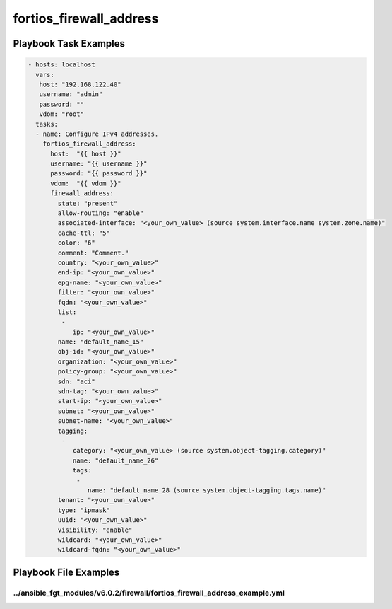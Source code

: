 ========================
fortios_firewall_address
========================


Playbook Task Examples
----------------------

.. code-block:: yaml

    - hosts: localhost
      vars:
       host: "192.168.122.40"
       username: "admin"
       password: ""
       vdom: "root"
      tasks:
      - name: Configure IPv4 addresses.
        fortios_firewall_address:
          host:  "{{ host }}"
          username: "{{ username }}"
          password: "{{ password }}"
          vdom:  "{{ vdom }}"
          firewall_address:
            state: "present"
            allow-routing: "enable"
            associated-interface: "<your_own_value> (source system.interface.name system.zone.name)"
            cache-ttl: "5"
            color: "6"
            comment: "Comment."
            country: "<your_own_value>"
            end-ip: "<your_own_value>"
            epg-name: "<your_own_value>"
            filter: "<your_own_value>"
            fqdn: "<your_own_value>"
            list:
             -
                ip: "<your_own_value>"
            name: "default_name_15"
            obj-id: "<your_own_value>"
            organization: "<your_own_value>"
            policy-group: "<your_own_value>"
            sdn: "aci"
            sdn-tag: "<your_own_value>"
            start-ip: "<your_own_value>"
            subnet: "<your_own_value>"
            subnet-name: "<your_own_value>"
            tagging:
             -
                category: "<your_own_value> (source system.object-tagging.category)"
                name: "default_name_26"
                tags:
                 -
                    name: "default_name_28 (source system.object-tagging.tags.name)"
            tenant: "<your_own_value>"
            type: "ipmask"
            uuid: "<your_own_value>"
            visibility: "enable"
            wildcard: "<your_own_value>"
            wildcard-fqdn: "<your_own_value>"



Playbook File Examples
----------------------


../ansible_fgt_modules/v6.0.2/firewall/fortios_firewall_address_example.yml
+++++++++++++++++++++++++++++++++++++++++++++++++++++++++++++++++++++++++++

.. code-block:: yaml
            - hosts: localhost
      vars:
       host: "192.168.122.40"
       username: "admin"
       password: ""
       vdom: "root"
      tasks:
      - name: Configure IPv4 addresses.
        fortios_firewall_address:
          host:  "{{ host }}"
          username: "{{ username }}"
          password: "{{ password }}"
          vdom:  "{{ vdom }}"
          firewall_address:
            state: "present"
            allow-routing: "enable"
            associated-interface: "<your_own_value> (source system.interface.name system.zone.name)"
            cache-ttl: "5"
            color: "6"
            comment: "Comment."
            country: "<your_own_value>"
            end-ip: "<your_own_value>"
            epg-name: "<your_own_value>"
            filter: "<your_own_value>"
            fqdn: "<your_own_value>"
            list:
             -
                ip: "<your_own_value>"
            name: "default_name_15"
            obj-id: "<your_own_value>"
            organization: "<your_own_value>"
            policy-group: "<your_own_value>"
            sdn: "aci"
            sdn-tag: "<your_own_value>"
            start-ip: "<your_own_value>"
            subnet: "<your_own_value>"
            subnet-name: "<your_own_value>"
            tagging:
             -
                category: "<your_own_value> (source system.object-tagging.category)"
                name: "default_name_26"
                tags:
                 -
                    name: "default_name_28 (source system.object-tagging.tags.name)"
            tenant: "<your_own_value>"
            type: "ipmask"
            uuid: "<your_own_value>"
            visibility: "enable"
            wildcard: "<your_own_value>"
            wildcard-fqdn: "<your_own_value>"





